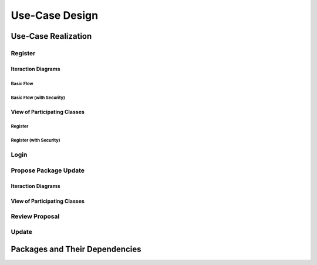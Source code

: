 Use-Case Design
===============

Use-Case Realization
--------------------

Register
^^^^^^^^

Iteraction Diagrams
"""""""""""""""""""

Basic Flow
''''''''''

.. uml::

   skinparam defaultFontColor #a80036
   autonumber "#: //"
   autoactivate on
   hide footbox

   actor Contributor
   boundary "Registration Form" as RF
   control "Registration Controller" as RC
   entity AccountData

   activate Contributor
   Contributor -> RF : request register()
   RF -> RF : prompt registration field()
   deactivate RF
   deactivate RF

   Contributor -> RF : register(input)
   RF -> RC : request input verification()
   deactivate RF   
   RC -> AccountData : verify input()
   deactivate AccountData
   RC -> AccountData : add new account()
   deactivate AccountData
   deactivate RC
   deactivate Contributor

Basic Flow (with Security)
''''''''''''''''''''''''''

.. uml::

   skinparam defaultFontColor #a80036
   autonumber "#: //"
   autoactivate on
   hide footbox

   actor Contributor
   boundary "Registration Form" as RF
   control "Registration Controller" as RC
   entity AccountData
   participant ISecureUser

   activate Contributor
   Contributor -> RF : request register()
   RF -> RF : prompt registration field()
   deactivate RF
   deactivate RF
   Contributor -> RF : enter username()
   deactivate RF
   Contributor -> RF : enter password()
   deactivate RF
   Contributor -> RF : register account()
   RF -> RC : request input verification()
   deactivate RF
   RC -> AccountData : verify input()
   deactivate AccountData
   RC -> AccountData : add new account()
   deactivate AccountData   
   RC -> RC : setup security context()
   RC -> ISecureUser : new(UserID)
   deactivate ISecureUser
   deactivate RC
   deactivate RC   
   deactivate Contributor

View of Participating Classes
"""""""""""""""""""""""""""""

Register
''''''''

.. uml::

   skinparam defaultFontColor #a80036

   class RegistrationForm <<boundary>> {
      // request register()
      // prompt registration field()
      // register(input)
   }

   class RegistrationController <<control>> {
      // request input verification()
   }

   class AccountData <<entity>> {
      // verify input()
      // add new account()
   }

   RegistrationForm "0..*" -- "1" RegistrationController
   RegistrationController "1" -- "1" AccountData

Register (with Security)
''''''''''''''''''''''''

.. uml::

   skinparam defaultFontColor #a80036

   class RegistrationForm <<boundary>> {
      // request register()
      // prompt registration field()
      // enter username()
      // enter password()
      // register account()
   }

   class RegistrationController <<control>> {
      // request input verification()
      // setup security context()
   }

   class AccountData <<entity>> {
      // verify input()
      // add new account()
   }
   
   class ISecureUser <<interface>> {
      // new()
   }   

   RegistrationForm "0..*" -- "1" RegistrationController
   RegistrationController "1" -- "1" AccountData
   RegistrationController "1" -- "1" ISecureUser

Login
^^^^^

Propose Package Update
^^^^^^^^^^^^^^^^^^^^^^

Iteraction Diagrams
"""""""""""""""""""

.. uml::

   skinparam defaultFontColor #a80036
   autonumber "#: //"
   autoactivate on
   hide footbox

   actor Contributor

   activate Contributor
   Contributor -> ProposalForm : create package update proposal()
   ProposalForm -> ProposalForm : prompt for package names()
   ProposalForm -> ProposalForm : prompt for update(package)
   ProposalForm -> ProposalController : add proposal(updates)
   ProposalController -> IMetadataSystem : check for conflicts(updates)
   ProposalController -> NotificationSystem : notify maintainers for reviews(updates)
   deactivate NotificationSystem
   deactivate IMetadataSystem
   deactivate ProposalController
   deactivate ProposalForm
   deactivate Contributor

View of Participating Classes
"""""""""""""""""""""""""""""

.. uml::

   skinparam defaultFontColor #a80036

   class ProposalForm <<boundary>> {
      // create package update proposal()
      // prompt for package names()
      // prompt for update(package)
   }

   class ProposalController <<control>> {
      // add proposal(updates)
   }

   interface IMetadataSystem <<interface>> {
      // check for conflicts(updates)
   }

   class NotificationSystem <<entity>> {
      // notify maintainers for reviews(updates)
   }

   ProposalForm "0..*" -- "1" ProposalController
   ProposalController "1" -- "1" IMetadataSystem
   ProposalController "1" -- "1" NotificationSystem

Review Proposal
^^^^^^^^^^^^^^^

Update
^^^^^^

Packages and Their Dependencies
-------------------------------
